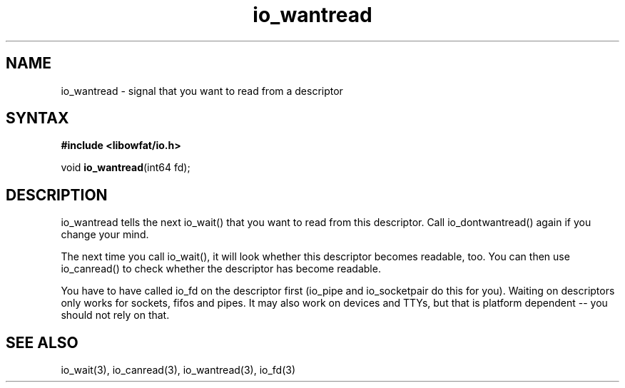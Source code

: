 .TH io_wantread 3
.SH NAME
io_wantread \- signal that you want to read from a descriptor
.SH SYNTAX
.B #include <libowfat/io.h>

void \fBio_wantread\fP(int64 fd);
.SH DESCRIPTION
io_wantread tells the next io_wait() that you want to read from this
descriptor.  Call io_dontwantread() again if you change your mind.

The next time you call io_wait(), it will look whether this descriptor
becomes readable, too.  You can then use io_canread() to check whether
the descriptor has become readable.

You have to have called io_fd on the descriptor first (io_pipe and
io_socketpair do this for you).  Waiting on descriptors only works for
sockets, fifos and pipes.  It may also work on devices and TTYs, but
that is platform dependent -- you should not rely on that.
.SH "SEE ALSO"
io_wait(3), io_canread(3), io_wantread(3), io_fd(3)

